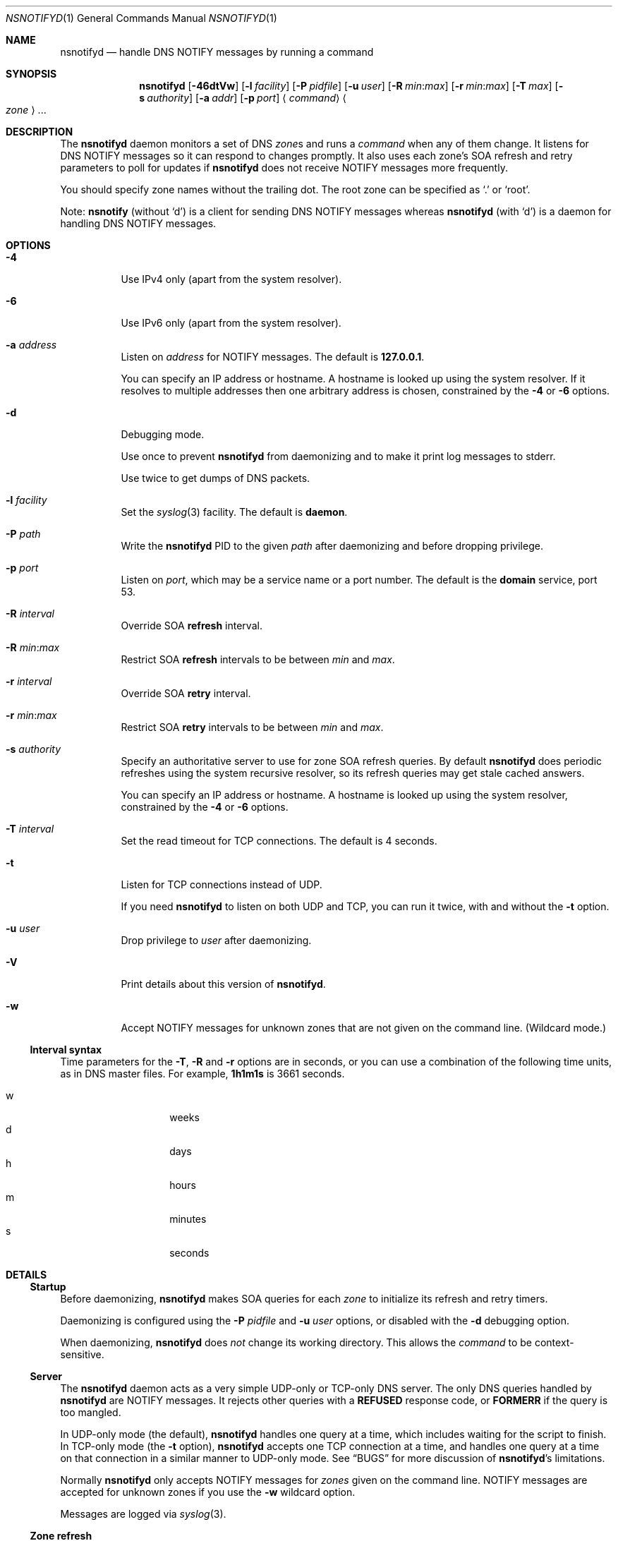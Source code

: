 .Dd January 18, 2022
.Dt NSNOTIFYD 1 "DNS Commands Manual"
.Os DNS
.Sh NAME
.Nm nsnotifyd
.Nd handle DNS NOTIFY messages by running a command
.Sh SYNOPSIS
.Nm
.Op Fl 46dtVw
.Op Fl l Ar facility
.Op Fl P Ar pidfile
.Op Fl u Ar user
.Op Fl R Ar min : Ns Ar max
.Op Fl r Ar min : Ns Ar max
.Op Fl T Ar max
.Op Fl s Ar authority
.Op Fl a Ar addr
.Op Fl p Ar port
.Aq Ar command
.Ao Ar zone Ac Ns ...
.Sh DESCRIPTION
The
.Nm
daemon
monitors a set of DNS
.Ar zone Ns s
and runs a
.Ar command
when any of them change.
It listens for DNS NOTIFY messages
so it can respond to changes promptly.
It also uses each zone's SOA refresh and retry parameters
to poll for updates if
.Nm
does not receive NOTIFY messages more frequently.
.Pp
You should specify zone names without the trailing dot.
The root zone can be specified as
.Ql \&.
or
.Ql root .
.Pp
Note:
.Nm nsnotify
(without
.Ql d )
is a client for sending DNS NOTIFY messages
whereas
.Nm nsnotifyd
(with
.Ql d )
is a daemon for handling DNS NOTIFY messages.
.Sh OPTIONS
.Bl -tag -width indent
.It Fl 4
Use IPv4 only
(apart from the system resolver).
.It Fl 6
Use IPv6 only
(apart from the system resolver).
.It Fl a Ar address
Listen on
.Ar address
for NOTIFY messages.
The default is
.Li 127.0.0.1 .
.Pp
You can specify an IP address or hostname.
A hostname is looked up using the system resolver.
If it resolves to multiple addresses then one
arbitrary address is chosen,
constrained by the
.Fl 4
or
.Fl 6
options.
.It Fl d
Debugging mode.
.Pp
Use once to prevent
.Nm
from daemonizing
and to make it print log messages to stderr.
.Pp
Use twice to get dumps of DNS packets.
.It Fl l Ar facility
Set the
.Xr syslog 3
facility.
The default is
.Sy daemon .
.It Fl P Ar path
Write the
.Nm
PID to the given
.Ar path
after daemonizing
and before dropping privilege.
.It Fl p Ar port
Listen on
.Ar port ,
which may be a service name or a port number.
The default is the
.Sy domain
service, port 53.
.It Fl R Ar interval
Override SOA
.Sy refresh
interval.
.It Fl R Ar min : Ns Ar max
Restrict SOA
.Sy refresh
intervals
to be between
.Ar min
and
.Ar max .
.It Fl r Ar interval
Override SOA
.Sy retry
interval.
.It Fl r Ar min : Ns Ar max
Restrict SOA
.Sy retry
intervals
to be between
.Ar min
and
.Ar max .
.It Fl s Ar authority
Specify an authoritative server to
use for zone SOA refresh queries.
By default
.Nm
does periodic refreshes
using the system recursive resolver,
so its refresh queries may get stale cached answers.
.Pp
You can specify an IP address or hostname.
A hostname is looked up using the system resolver,
constrained by the
.Fl 4
or
.Fl 6
options.
.It Fl T Ar interval
Set the read timeout for TCP connections.
The default is 4 seconds.
.It Fl t
Listen for TCP connections instead of UDP.
.Pp
If you need
.Nm
to listen on both UDP and TCP,
you can run it twice,
with and without the
.Fl t
option.
.It Fl u Ar user
Drop privilege to
.Ar user
after daemonizing.
.It Fl V
Print details about this version of
.Nm .
.It Fl w
Accept NOTIFY messages for unknown zones
that are not given on the command line.
(Wildcard mode.)
.El
.Ss Interval syntax
Time parameters for the
.Fl T ,
.Fl R
and
.Fl r
options are in seconds,
or you can use a combination of the following time units,
as in DNS master files.
For example,
.Li 1h1m1s
is 3661 seconds.
.Pp
.Bl -tag -compact -width indent -offset indent
.It w
weeks
.It d
days
.It h
hours
.It m
minutes
.It s
seconds
.El
.Sh DETAILS
.Ss Startup
Before daemonizing,
.Nm
makes SOA queries for each
.Ar zone
to initialize its refresh and retry timers.
.Pp
Daemonizing is configured using the
.Fl P
.Ar pidfile
and
.Fl u
.Ar user
options,
or disabled with the
.Fl d
debugging option.
.Pp
When daemonizing,
.Nm
does
.Em not
change its working directory.
This allows the
.Ar command
to be context-sensitive.
.Ss Server
The
.Nm
daemon acts as a very simple UDP-only or TCP-only DNS server.
The only DNS queries handled by
.Nm
are NOTIFY messages.
It rejects other queries with a
.Sy REFUSED
response code, or
.Sy FORMERR
if the query is too mangled.
.Pp
In UDP-only mode (the default),
.Nm
handles one query at a time,
which includes waiting for the script to finish.
In TCP-only mode
(the
.Fl t
option),
.Nm
accepts one TCP connection at a time,
and handles one query at a time on that connection
in a similar manner to UDP-only mode.
See
.Sx BUGS
for more discussion of
.Nm Ns 's
limitations.
.Pp
Normally
.Nm
only accepts NOTIFY messages for
.Ar zones
given on the command line.
NOTIFY messages are accepted for unknown zones if you use the
.Fl w
wildcard option.
.Pp
Messages are logged via
.Xr syslog 3 .
.Ss Zone refresh
When
.Nm
receives a NOTIFY,
or when a refresh or retry timer expires,
it makes a SOA query to see if the zone has changed.
The SOA query is sent to the source of the NOTIFY
or, if a timer expired, to the server given in the
.Fl s
option.
.Pp
If the NOTIFY message was accepted for an unknown zone
because you used the
.Fl w
wildcard option,
.Nm
makes a SOA query to verify the zone exists
and to get its serial number,
and runs the command if it succeeds.
(It is unable to verify the zone has changed in this case.)
.Pp
Some jitter is applied to SOA refresh and retry timers,
so polling can occur up to 10% earlier than specified.
.Ss Command invocation
When the SOA reply indicates the zone's serial number has increased,
.Nm
runs the
.Ar command
with two or three arguments:
.Bl -enum
.It
the
.Ar zone
name without the trailing dot,
except for the root zone
.Ql \&. ;
.It
its new serial number;
.It
the source address of the NOTIFY,
or no third argument if the update was found via a periodic refresh or retry.
.El
.Pp
When the command exits successfully,
.Nm
updates its copy of the zone's SOA parameters.
It will next poll the zone on its refresh interval.
.Pp
If the SOA query or command fails,
.Nm
does not update its SOA parameters,
and and will next poll the zone on its retry interval.
.Pp
Unknown zones that were not mentioned on the command line
are not polled.
.Sh EXAMPLE - metazones
Metazones allow you to use standard DNS mechanisms -
AXFR, IXFR, NOTIFY, UPDATE -
to control the configuration of multiple name servers,
instead of using a separate out-of-band distribution system.
.Pp
For details,
see the
.Xr metazone 1
manual.
.Sh EXAMPLE - zone revision history
Say you have a zone,
.Sy example.org ,
which is updated dynamically,
and you want to automatically record its history in a
.Xr git 1
repository.
.Ss Setup git
On a server that is authoritative for
.Sy example.org ,
run the following commands:
.Bd -literal -offset indent
$ mkdir zone-history
$ cd zone-history
$ git init
$ touch example.org
$ git add example.org
$ git commit -m 'add example.org (empty)'
.Ed
.Ss Monitor the zone
The
.Nm nsnotify2git
script is designed to work with
.Nm
to record the history of a set of zones.
Continuing the transcript,
.Bd -literal -offset indent
$ nsnotifyd -P nsnotifyd.pid -p 5309 nsnotify2git example.org
.Ed
.Ss Send notifies
To configure BIND to send notifies to
.Nm ,
so it detects changes more efficiently,
look in your
.Xr named.conf 5
file for
.Bd -literal -offset indent
zone example.org {
    ...
};
.Ed
.Pp
Inside the zone clause,
add or modify the
.Ql also-notify
setting so it includes the address and port used by
.Nm ,
like
.Bd -literal -offset indent
also-notify { 127.0.0.1 port 5309; };
.Ed
.Ss Update the zone
Now, when the zone changes,
.Nm
will quickly record the change in your
.Xr git
repository.
.Bd -literal -offset indent
$ nsupdate -l
> add example.com 3600 IN TXT "foo"
> send
> quit
$ git log --format=%s
example.org IN SOA 1234
add example.org (empty)
.Ed
.Sh EXAMPLE - stealth secondary synchronization
A stealth secondary is a server which transfers authoritative copies
of a zone, but which is not listed in the zone's NS records. It will
not normally get NOTIFY messages to tell it when to update the zone,
so must rely on the zone's SOA timers instead.
.Pp
We would like stealth secondaries to get updates promptly,
but without extra manual configuration of
.Ql also-notify
lists.
.Pp
To do this,
.Nm
includes
.Nm nsnotify-liststealth
which analyzes a BIND log file to extract lists of AXFR and IXFR
clients for each zone
(excluding clients that use TSIG),
and
.Nm nsnotify
which takes zone and a list of clients that should be notified.
The
.Nm nsnotify2stealth
script bridges between
.Nm
and these two helpers.
.Ss Create working directory
The working directory contains the client lists,
one per zone,
and a symlink to the log file used by BIND.
You only need to run this command once
when creating the directory.
.Bd -literal -offset indent
$ mkdir notify-stealth
$ cd notify-stealth
$ ln -s /var/log/messages .log
.Ed
.Pp
This directory will also contain a
.Pa .pid
file for
.Nm ,
and occasionally a
.Pa .once
file to stop
.Nm nsnotify2stealth
from running more than one
.Nm nsnotify-liststealth
at a time.
.Ss Pre-populate the directory
This gets us a file per zone,
each containing a list of clients for that zone.
The
.Nm nsnotify2stealth
script will automatically update the client lists
once per day.
.Bd -literal -offset indent
$ nsnotify-liststealth .log
.Ed
.Ss Monitor the zones
Because we have a file per zone,
we can invoke
.Nm
with a glob instead of listing the zones explicitly.
The special files
.Pa ( .log .once .pid )
are dotted so that the glob works as expected.
.Bd -literal -offset indent
$ nsnotifyd -P .pid -p 5307 nsnotify2stealth *
.Ed
.Ss Send notifies
You will also need to reconfigure BIND to send notifies to
.Nm ,
as described in the previous example.
.Ss Tune BIND
If you have a lot of stealth secondaries,
.Nm nsnotify2stealth
can cause a large flood of zone transfers.
You may need to change BIND's capacity settings
as described in the ISC Knowledge Base article
cited in the
.Sx SEE ALSO
section below.
.Sh EXAMPLE - bump-in-the-wire DNSSEC
The
.Xr nsdiff 1
utility creates an
.Xr nsupdate 1
script from the differences between two versions of a zone.
It can be used as an alternative to BIND's
.Cd inline-signing
option, amongst other things.
.Pp
You can use
.Nm
together with
.Nm nsdiff
to implement a zone signer that operates as a "bump in the wire"
between a DNSSEC-unaware hidden master server and the zone's public
name servers.
.Pp
Configure your hidden master server to send notifies and allow zone
transfers to your signing server:
.Bd -literal -offset indent
also-notify { signer port 5305; };
allow-transfer { signer; };
.Ed
.Pp
Configure the signer with dynamic signed master zones,
and generate keys for them:
.Bd -literal -offset indent
zone example.org {
    type master;
    update-policy local;
    auto-dnssec maintain;
};
.Ed
.Pp
.Bd -literal -offset indent
$ dnssec-keygen -fk example.org
$ dnssec-keygen example.org
.Ed
.Pp
Run
.Nm
on the signer to trigger an update of the signed zone
as soon as an update occurs on the hidden master:
.Bd -literal -offset indent
$ nsnotifyd -P nsnotifyd.pid -p 5305 nsnotify2update example.org
.Ed
.Pp
Configure your public name servers to transfer your zones from the
signer instead of from the hidden master.
.Sh BUGS
The
.Nm
daemon is not very secure.
.Pp
It accepts any well-formed NOTIFY message,
regardless of the source.
It does not support TSIG authentication (RFC 2845)
for access control.
.Pp
The
.Nm
daemon
only handles one query at a time,
which prevents it from becoming a fork bomb,
and in TCP mode it only handles one connection at a time.
However, you can easily overwhelm it
with more notifications than it can handle,
or with a long-lived TCP connection.
A spoofed NOTIFY will make
.Nm
send a SOA query to the spoofed source address
and wait for a reply (which will probably not arrive),
during which time it is unresponsive.
.Pp
You should configure
.Nm
to listen on a loopback address
(which is the default)
or use a packet filter to block unwanted traffic.
.Pp
The
.Nm
daemon
is not aware of the authoritative servers for a zone,
so it cannot filter spurious NOTIFY messages.
It has a very simplistic mechanism
for choosing which servers to query when refreshing a zone.
.Pp
It does not support EDNS (RFC 6891).
However,
NOTIFY messages and responses are very small,
so following these specifications should not be necessary in practice.
.Sh SEE ALSO
.Xr git 1 ,
.Xr metazone 1 ,
.Xr named 8 ,
.Xr named.conf 5 ,
.Xr nsdiff 1 ,
.Xr nsnotify 1 ,
.Xr nspatch 1 ,
.Xr nsupdate 1 ,
.Xr syslog 3 .
.Rs
.%T Tuning BIND for zone transfers
.%A Cathy Almond
.%I Internet Systems Consortium
.%J ISC Knowledge Base
.%N AA-00726
.%U https://kb.isc.org/article/AA-00726
.Re
.Sh STANDARDS
.Rs
.%A Paul Mockapetris
.%T Domain names - concepts and facilities
.%R RFC 1034
.%D November 1987
.Re
.Pp
.Rs
.%A Paul Mockapetris
.%T Domain names - implementation and specification
.%R RFC 1035
.%D November 1987
.Re
.Pp
.Rs
.%A Robert Elz
.%A Randy Bush
.%T Serial number arithmetic
.%R RFC 1982
.%D August 1996
.Re
.Pp
.Rs
.%A Paul Vixie
.%T A mechanism for prompt notification of zone changes (DNS NOTIFY)
.%R RFC 1996
.%D August 1996
.Re
.Sh AUTHOR
.An Tony Finch
.Aq Li dot@dotat.at
.br
at Cambridge University Information Services
.\" You may do anything with this. It has no warranty.
.\" http://creativecommons.org/publicdomain/zero/1.0/

